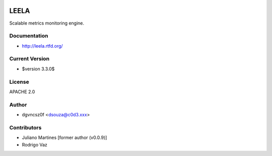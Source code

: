 .. image:: http://locastyle.locaweb.com.br/img/logoLocaweb.png

=====
LEELA
=====

Scalable metrics monitoring engine.

Documentation
=============

* http://leela.rtfd.org/

Current Version
===============

* $version 3.3.0$

License
=======

APACHE 2.0

Author
======

* dgvncsz0f <dsouza@c0d3.xxx>

Contributors
============

* Juliano Martines [former author (v0.0.9)]
* Rodrigo Vaz

